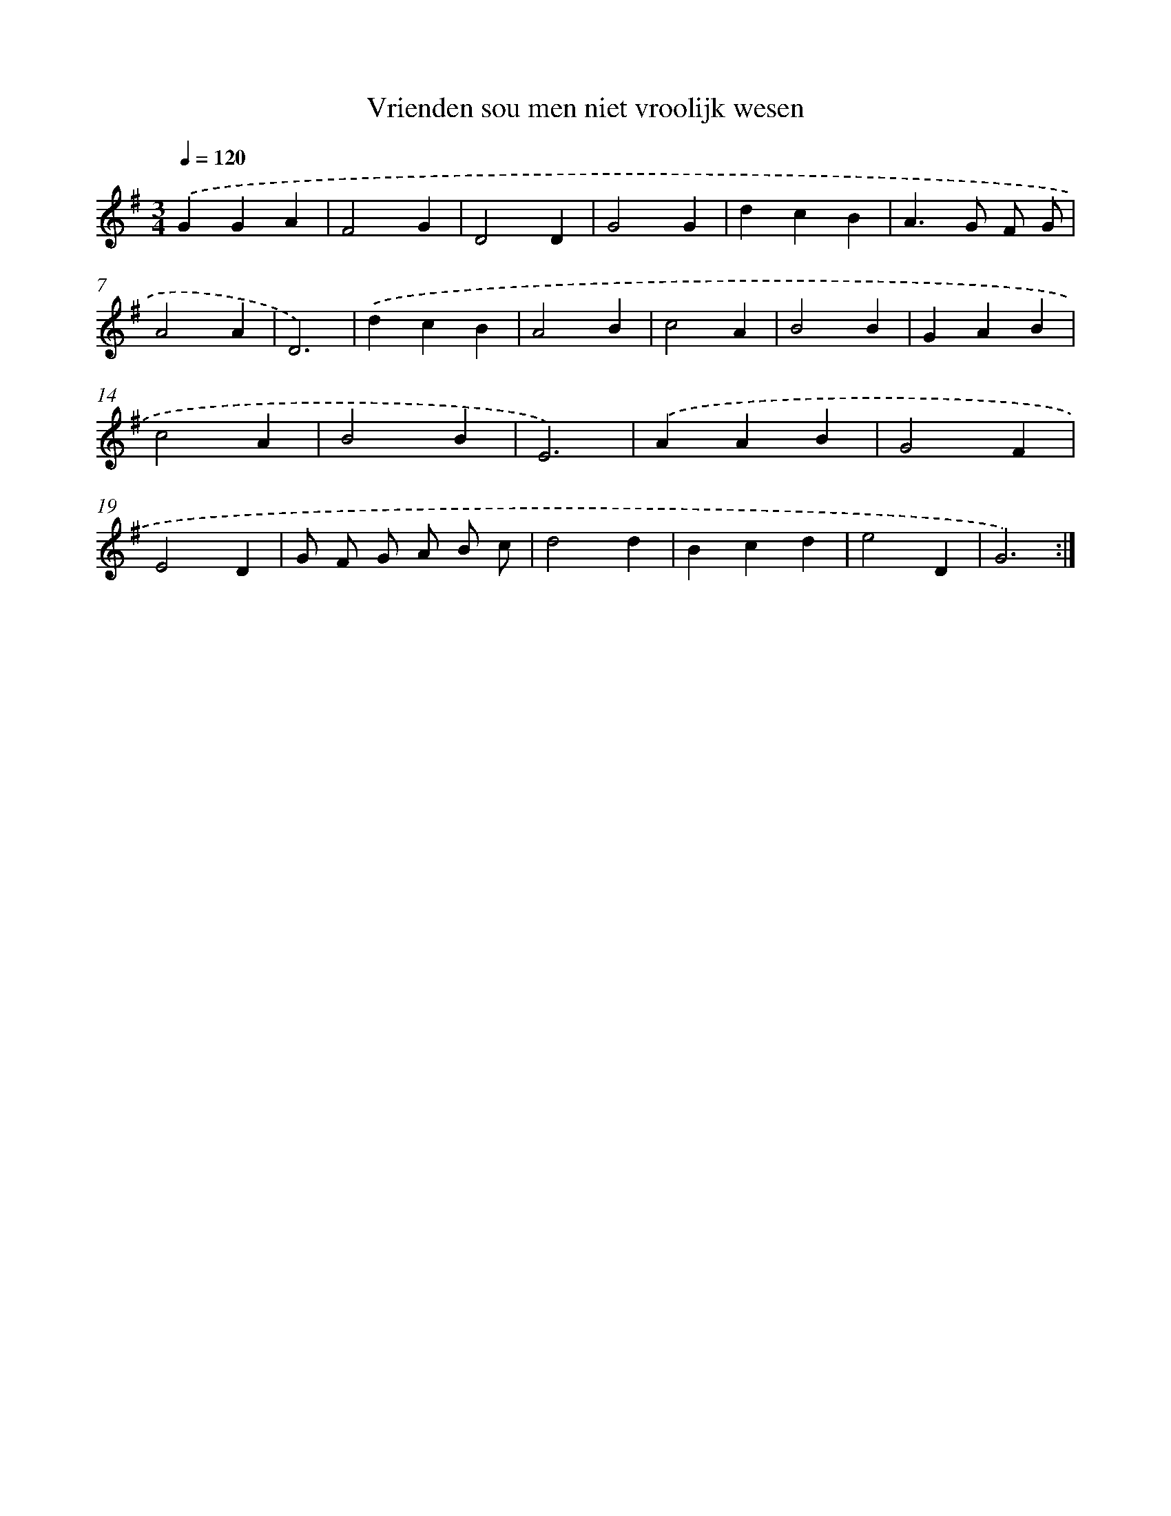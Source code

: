 X: 16018
T: Vrienden sou men niet vroolijk wesen
%%abc-version 2.0
%%abcx-abcm2ps-target-version 5.9.1 (29 Sep 2008)
%%abc-creator hum2abc beta
%%abcx-conversion-date 2018/11/01 14:37:59
%%humdrum-veritas 3683917292
%%humdrum-veritas-data 3220504835
%%continueall 1
%%barnumbers 0
L: 1/4
M: 3/4
Q: 1/4=120
K: G clef=treble
.('GGA |
F2G |
D2D |
G2G |
dcB |
A>G F/ G/ |
A2A |
D3) |
.('dcB |
A2B |
c2A |
B2B |
GAB |
c2A |
B2B |
E3) |
.('AAB |
G2F |
E2D |
G/ F/ G/ A/ B/ c/ |
d2d |
Bcd |
e2D |
G3) :|]
